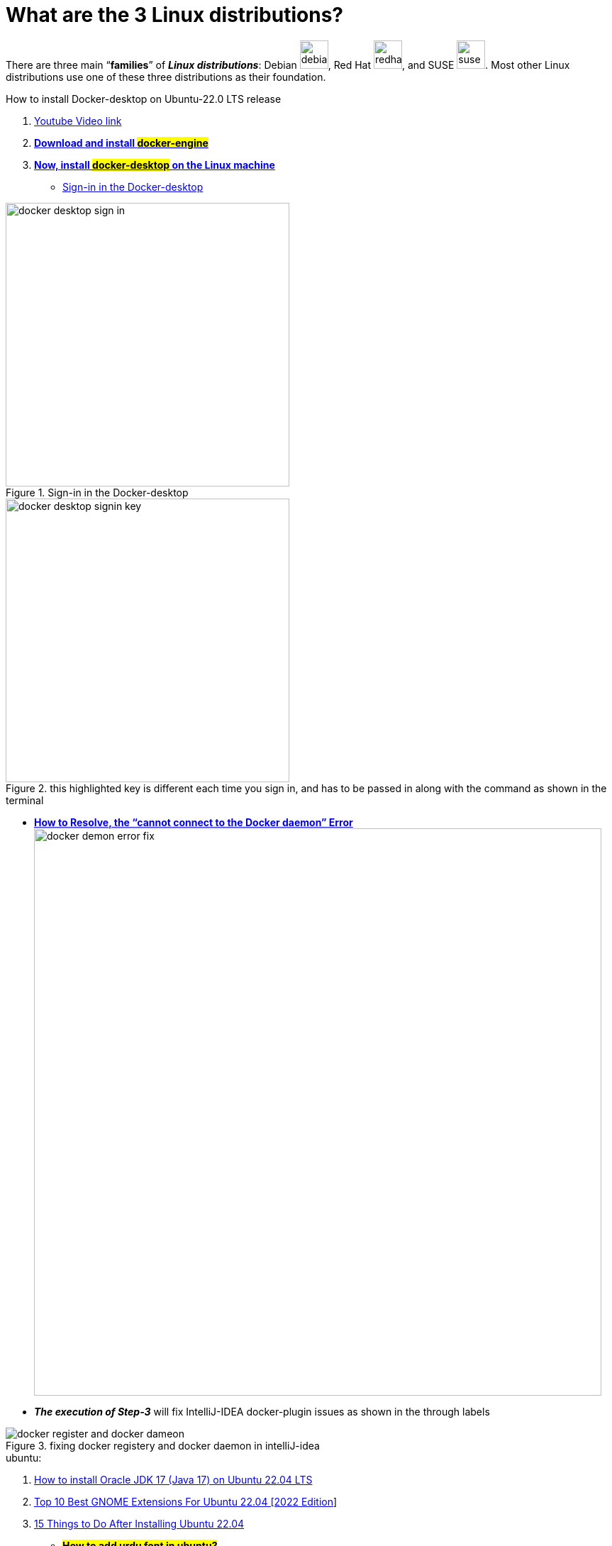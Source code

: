 = What are the 3 Linux distributions?

There are three main “*families*” of _**Linux distributions**_: Debian image:images/debian.svg[width=40], Red Hat image:images/redhat.svg[width=40], and SUSE image:images/suse.svg[width=40]. Most other Linux distributions use one of these three distributions as their foundation.





.How to install Docker-desktop on Ubuntu-22.0 LTS release

. https://www.youtube.com/watch?v=Vplj9b0L_1Y&ab_channel=Abstractprogrammer[Youtube Video link]
. https://docs.docker.com/engine/install/ubuntu/[*Download and install #docker-engine#*]
. https://docs.docker.com/desktop/install/linux-install/[*Now, install #docker-desktop# on the Linux machine*]
** https://docs.docker.com/desktop/get-started/#credentials-management-for-linux-users[Sign-in in the Docker-desktop]

.Sign-in in the Docker-desktop
image::images/docker-desktop-sign-in.png[width=400,float=left]

.this highlighted key is different each time you sign in, and has to be passed in along with the command as shown in the terminal
image::images/docker-desktop-signin-key.png[width=400]

** https://phoenixnap.com/kb/cannot-connect-to-the-docker-daemon-error[*How to Resolve, the “cannot connect to the Docker daemon” Error*] image:images/docker-demon-error-fix.png[width=800]

** *_The execution of Step-3_* will fix IntelliJ-IDEA docker-plugin  issues as shown in the through labels

.fixing docker registery and docker daemon in intelliJ-idea
image::images/docker-register-and-docker-dameon.png[]

.ubuntu:

. https://www.youtube.com/watch?v=snN--wBu3xw&list=LL&index=24&ab_channel=OSTechHelp[How to install Oracle JDK 17 (Java 17) on Ubuntu 22.04 LTS]
. https://www.youtube.com/watch?v=pbOqobwlueU&list=LL&index=3&ab_channel=KskRoyal[Top 10 Best GNOME Extensions For Ubuntu 22.04 [2022 Edition]]

. https://www.youtube.com/watch?v=Cu4hrOYRt0c&list=LL&index=13&t=595s&ab_channel=AverageLinuxUser[15 Things to Do After Installing Ubuntu 22.04]
** *#How to add urdu font in ubuntu?#*
*** *open the terminal and type* `sudo apt install fonts-nafees`
*** You may need to log out and log back in for the changes to take effect.
. https://www.youtube.com/watch?v=GrI5c9PXS5k&list=LL&index=24&t=353s&ab_channel=LinuxTex[20 Things You MUST DO After Installing Ubuntu (Right Now!)]

. https://www.youtube.com/watch?v=p0TfTWndCtk&list=LL&index=8&ab_channel=TechSolutionZ[How to Install VirtualBox on Ubuntu 22.04 Jammy Jellyfish + Extensions Pack - VM VirtualBox]

. https://www.youtube.com/watch?v=zIChYaay0m4&list=LL&index=10&ab_channel=AmazeTips[How to fix Invalid partition table! QUICK FIX! Invalid Partition Table! Error while installing.]

. https://www.youtube.com/watch?v=UVccSRU8jXA&list=LL&index=26&ab_channel=OSTechHelp[How To Install IntelliJ IDEA on Ubuntu 22.04 LTS]

. https://www.youtube.com/watch?v=jSiIUpY4LEE&list=LL&index=22&t=1006s&ab_channel=TechWithFoyzur[Docker in IntelliJ IDEA (2020 & 2021)]

. https://www.youtube.com/watch?v=uycJg7PNgZ8&list=LL&index=21&ab_channel=CodeWithArjun[Customize dock panel on Ubuntu]

. https://www.youtube.com/watch?v=Fjy4gUB_asM&list=LL&index=12&ab_channel=TechSolutionZ[How to Install Ubuntu 22.04 Jammy Jellyfish with Manual Partitions | Ubuntu Manual Partitions Linux]

. https://www.youtube.com/watch?v=8rmDF-5IxeI&list=LL&index=1&t=47s&ab_channel=RollyYesputra[*How to Install on Linux visual paradigm*]
** *run this command: #sudo chmod 755 Visual_Paradigm_17_0_20230401_Linux64.sh#*
** *now run this command: #./Visual_Paradigm_17_0_20230401_Linux64.sh#*


====
*Dockerfile* and *Bash* are both tools for building and running software applications, but they serve different purposes.

Dockerfile is a file format that defines how to build a Docker image, which is a lightweight, standalone, executable package that includes everything needed to run an application, including the code, runtime, libraries, environment settings, and dependencies. Dockerfile includes instructions for building the image, such as installing packages, copying files, setting environment variables, and exposing ports.e

Bash, on the other hand, is a popular shell scripting language used for automating tasks and running commands on Linux and Unix systems. Bash scripts are typically used for system administration tasks, such as installing software, configuring servers, and managing files and directories.

While Dockerfile instructions are written in a syntax similar to Bash commands, Dockerfile is more focused on building images for Docker containers, whereas Bash is more general-purpose and can be used for any scripting task on a Linux system.

In summary, Dockerfile is used for building Docker images, while Bash is a general-purpose scripting language used for automating tasks on Linux systems. While they may share some similarities in syntax, they serve different purposes and are used in different contexts.